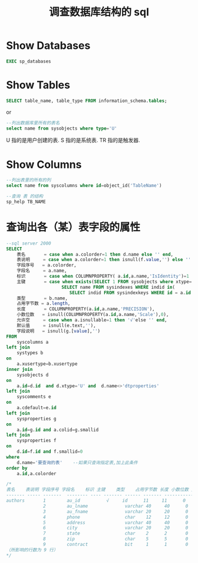 #+TITLE: 调查数据库结构的 sql

* Show Databases
#+BEGIN_SRC sql
EXEC sp_databases
#+END_SRC

* Show Tables
#+BEGIN_SRC sql
SELECT table_name, table_type FROM information_schema.tables;
#+END_SRC

or

#+BEGIN_SRC sql
--列出数据库里所有的表名
select name from sysobjects where type='U'
#+END_SRC

U 指的是用户创建的表.
S 指的是系统表.
TR 指的是触发器.

* Show Columns
#+BEGIN_SRC sql
--列出表里的所有的列
select name from syscolumns where id=object_id('TableName')
#+END_SRC

#+BEGIN_SRC sql
--查询 表 的结构
sp_help TB_NAME
#+END_SRC

* 查询出各（某）表字段的属性
#+BEGIN_SRC sql
--sql server 2000
SELECT
    表名       = case when a.colorder=1 then d.name else '' end,
    表说明     = case when a.colorder=1 then isnull(f.value,'') else '' end,
    字段序号   = a.colorder,
    字段名     = a.name,
    标识       = case when COLUMNPROPERTY( a.id,a.name,'IsIdentity')=1 then '√'else '' end,
    主键       = case when exists(SELECT 1 FROM sysobjects where xtype='PK' and parent_obj=a.id and name in (
                     SELECT name FROM sysindexes WHERE indid in(
                        SELECT indid FROM sysindexkeys WHERE id = a.id AND colid=a.colid))) then '√' else '' end,
    类型       = b.name,
    占用字节数 = a.length,
    长度       = COLUMNPROPERTY(a.id,a.name,'PRECISION'),
    小数位数   = isnull(COLUMNPROPERTY(a.id,a.name,'Scale'),0),
    允许空     = case when a.isnullable=1 then '√'else '' end,
    默认值     = isnull(e.text,''),
    字段说明   = isnull(g.[value],'')
FROM
    syscolumns a
left join
    systypes b
on
    a.xusertype=b.xusertype
inner join
    sysobjects d
on
    a.id=d.id  and d.xtype='U' and  d.name<>'dtproperties'
left join
    syscomments e
on
    a.cdefault=e.id
left join
    sysproperties g
on
    a.id=g.id and a.colid=g.smallid
left join
    sysproperties f
on
    d.id=f.id and f.smallid=0
where
    d.name='要查询的表'    --如果只查询指定表,加上此条件
order by
    a.id,a.colorder

/*
表名    表说明 字段序号 字段名    标识 主键    类型    占用字节数 长度 小数位数 允许空  默认值      字段说明
------- ----- -------  -------- ---- ------- ------ ------- --------------- ------ ---------- ----------
authors       1        au_id          √     id      11     11      0
              2        au_lname              varchar 40     40      0
              3        au_fname              varchar 20     20      0
              4        phone                 char    12     12      0              ('UNKNOWN')
              5        address               varchar 40     40      0       √
              6        city                  varchar 20     20      0       √
              7        state                 char    2      2       0       √
              8        zip                   char    5      5       0       √
              9        contract              bit     1      1       0
（所影响的行数为 9 行）
*/
#+END_SRC

